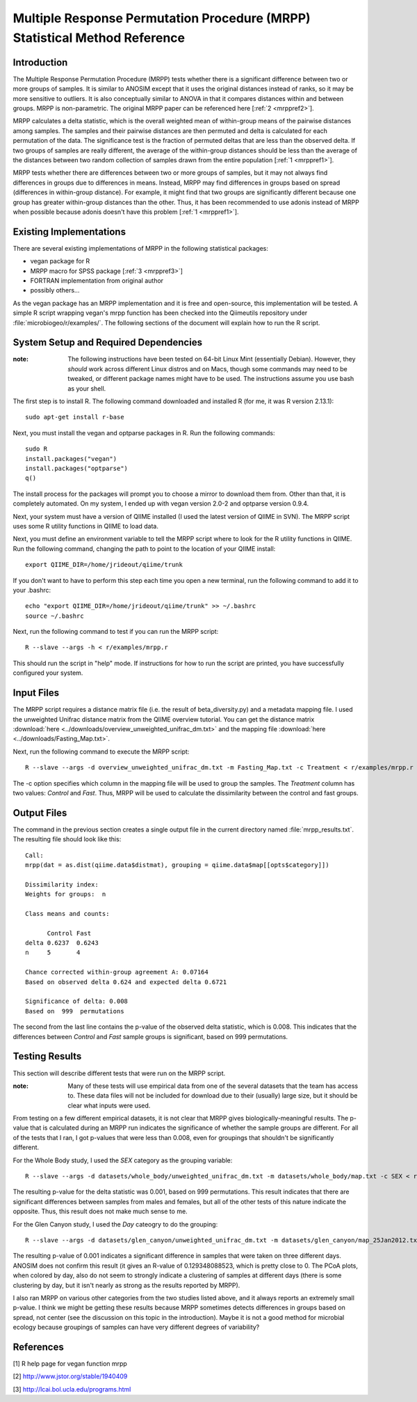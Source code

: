 ===========================================================================
Multiple Response Permutation Procedure (MRPP) Statistical Method Reference
===========================================================================

Introduction
------------
The Multiple Response Permutation Procedure (MRPP) tests whether there is a
significant difference between two or more groups of samples. It is similar to
ANOSIM except that it uses the original distances instead of ranks,
so it may be more sensitive to outliers. It is also conceptually similar to
ANOVA in that it compares distances within and between groups. MRPP is
non-parametric. The original MRPP paper can be referenced here
[:ref:`2 <mrppref2>`].

MRPP calculates a delta statistic, which is the overall weighted mean of
within-group means of the pairwise distances among samples. The samples and
their pairwise distances are then permuted and delta is calculated for each
permutation of the data. The significance test is the fraction of permuted
deltas that are less than the observed delta. If two groups of samples are
really different, the average of the within-group distances should be less than
the average of the distances between two random collection of samples drawn from
the entire population [:ref:`1 <mrppref1>`].

MRPP tests whether there are differences between two or more groups of samples,
but it may not always find differences in groups due to differences in means.
Instead, MRPP may find differences in groups based on spread (differences in
within-group distance). For example, it might find that two groups are
significantly different because one group has greater within-group distances
than the other. Thus, it has been recommended to use adonis instead of MRPP when
possible because adonis doesn't have this problem [:ref:`1 <mrppref1>`].

Existing Implementations
------------------------
There are several existing implementations of MRPP in the following statistical
packages:

* vegan package for R

* MRPP macro for SPSS package [:ref:`3 <mrppref3>`]

* FORTRAN implementation from original author

* possibly others...

As the vegan package has an MRPP implementation and it is free and open-source,
this implementation will be tested. A simple R script wrapping vegan's mrpp
function has been checked into the Qiimeutils repository under
:file:`microbiogeo/r/examples/`. The following sections of the document will
explain how to run the R script.

System Setup and Required Dependencies
--------------------------------------
:note: The following instructions have been tested on 64-bit Linux Mint (essentially Debian). However, they `should` work across different Linux distros and on Macs, though some commands may need to be tweaked, or different package names might have to be used. The instructions assume you use bash as your shell.

The first step is to install R. The following command downloaded and installed R
(for me, it was R version 2.13.1): ::

    sudo apt-get install r-base

Next, you must install the vegan and optparse packages in R. Run the following
commands: ::

    sudo R
    install.packages("vegan")
    install.packages("optparse")
    q()

The install process for the packages will prompt you to choose a mirror to
download them from. Other than that, it is completely automated. On my system, I
ended up with vegan version 2.0-2 and optparse version 0.9.4.

Next, your system must have a version of QIIME installed (I used the latest
version of QIIME in SVN). The MRPP script uses some R utility functions in QIIME
to load data.

Next, you must define an environment variable to tell the MRPP script where to
look for the R utility functions in QIIME. Run the following command, changing
the path to point to the location of your QIIME install: ::

    export QIIME_DIR=/home/jrideout/qiime/trunk

If you don't want to have to perform this step each time you open a new
terminal, run the following command to add it to your .bashrc: ::

    echo "export QIIME_DIR=/home/jrideout/qiime/trunk" >> ~/.bashrc
    source ~/.bashrc

Next, run the following command to test if you can run the MRPP script: ::

    R --slave --args -h < r/examples/mrpp.r

This should run the script in "help" mode. If instructions for how to run the
script are printed, you have successfully configured your system.

Input Files
-----------
The MRPP script requires a distance matrix file (i.e. the result of
beta_diversity.py) and a metadata mapping file. I used the unweighted Unifrac
distance matrix from the QIIME overview tutorial. You can get the distance
matrix :download:`here <../downloads/overview_unweighted_unifrac_dm.txt>` and
the mapping file :download:`here <../downloads/Fasting_Map.txt>`.

Next, run the following command to execute the MRPP script: ::

    R --slave --args -d overview_unweighted_unifrac_dm.txt -m Fasting_Map.txt -c Treatment < r/examples/mrpp.r

The -c option specifies which column in the mapping file will be used to group
the samples. The `Treatment` column has two values: `Control` and `Fast`. Thus,
MRPP will be used to calculate the dissimilarity between the control and fast
groups.

Output Files
------------
The command in the previous section creates a single output file in the current
directory named :file:`mrpp_results.txt`. The resulting file should look like
this: ::

    Call:
    mrpp(dat = as.dist(qiime.data$distmat), grouping = qiime.data$map[[opts$category]]) 
    
    Dissimilarity index: 
    Weights for groups:  n 

    Class means and counts:

          Control Fast  
    delta 0.6237  0.6243
    n     5       4     

    Chance corrected within-group agreement A: 0.07164 
    Based on observed delta 0.624 and expected delta 0.6721 

    Significance of delta: 0.008 
    Based on  999  permutations

The second from the last line contains the p-value of the observed delta
statistic, which is 0.008. This indicates that the differences between `Control`
and `Fast` sample groups is significant, based on 999 permutations.

Testing Results
---------------
This section will describe different tests that were run on the MRPP script.

:note: Many of these tests will use empirical data from one of the several datasets that the team has access to. These data files will not be included for download due to their (usually) large size, but it should be clear what inputs were used.

From testing on a few different empirical datasets, it is not clear that MRPP
gives biologically-meaningful results. The p-value that is calculated during an
MRPP run indicates the significance of whether the sample groups are different.
For all of the tests that I ran, I got p-values that were less than 0.008, even
for groupings that shouldn't be significantly different.

For the Whole Body study, I used the `SEX` category as the grouping variable: ::

    R --slave --args -d datasets/whole_body/unweighted_unifrac_dm.txt -m datasets/whole_body/map.txt -c SEX < r/examples/mrpp.r

The resulting p-value for the delta statistic was 0.001, based on 999
permutations. This result indicates that there are significant differences
between samples from males and females, but all of the other tests of this
nature indicate the opposite. Thus, this result does not make much sense to me.

For the Glen Canyon study, I used the `Day` cateogry to do the grouping: ::

    R --slave --args -d datasets/glen_canyon/unweighted_unifrac_dm.txt -m datasets/glen_canyon/map_25Jan2012.txt -c Day < r/examples/mrpp.r

The resulting p-value of 0.001 indicates a significant difference in samples
that were taken on three different days. ANOSIM does not confirm this result (it
gives an R-value of 0.129348088523, which is pretty close to 0. The PCoA plots,
when colored by day, also do not seem to strongly indicate a clustering of
samples at different days (there is some clustering by day, but it isn't nearly
as strong as the results reported by MRPP).

I also ran MRPP on various other categories from the two studies listed above,
and it always reports an extremely small p-value. I think we might be getting
these results because MRPP sometimes detects differences in groups based on
spread, not center (see the discussion on this topic in the introduction). Maybe
it is not a good method for microbial ecology because groupings of samples can
have very different degrees of variability?

References
----------
.. _mrppref1:

[1] R help page for vegan function mrpp

.. _mrppref2:

[2] http://www.jstor.org/stable/1940409

.. _mrppref3:

[3] http://lcai.bol.ucla.edu/programs.html

